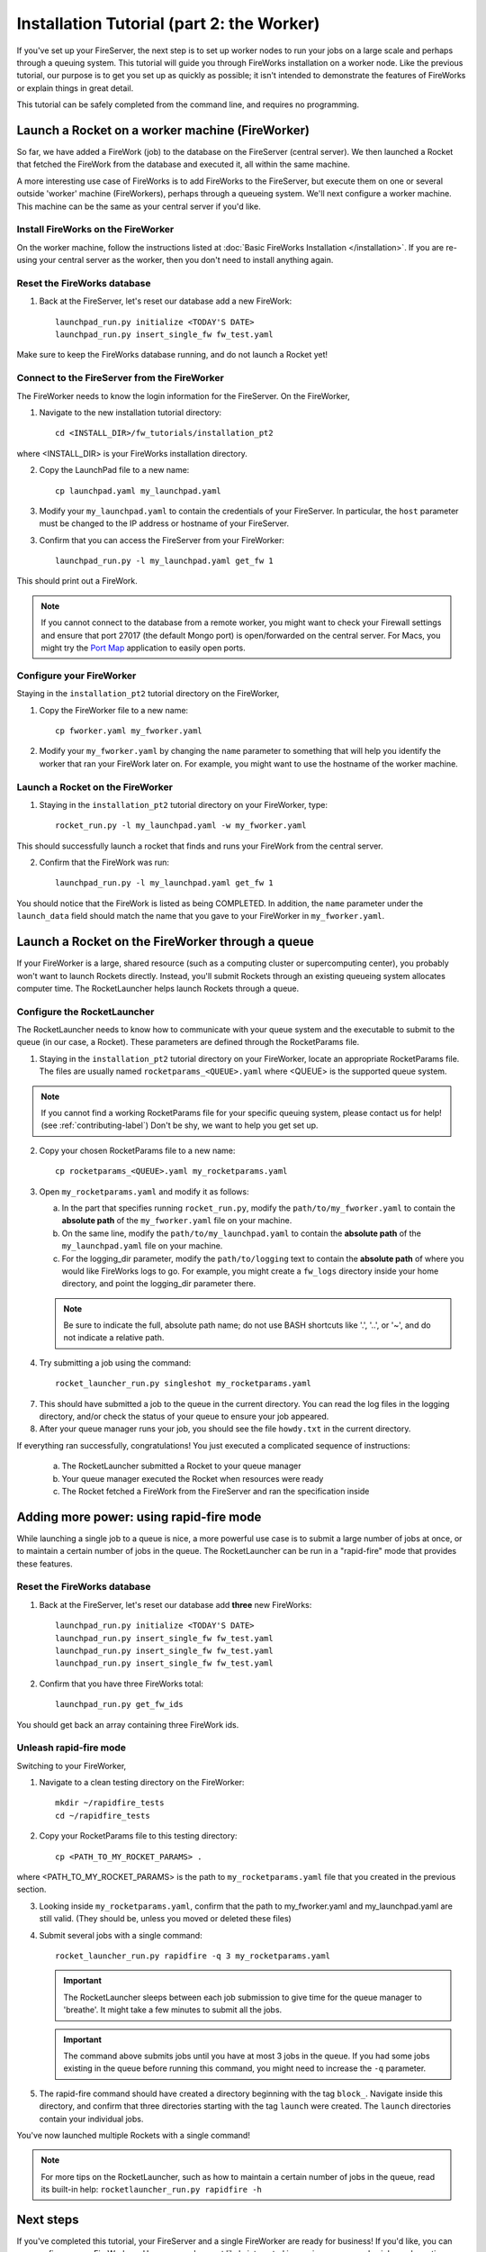 ==========================================
Installation Tutorial (part 2: the Worker)
==========================================

If you've set up your FireServer, the next step is to set up worker nodes to run your jobs on a large scale and perhaps through a queuing system. This tutorial will guide you through FireWorks installation on a worker node. Like the previous tutorial, our purpose is to get you set up as quickly as possible; it isn't intended to demonstrate the features of FireWorks or explain things in great detail.

This tutorial can be safely completed from the command line, and requires no programming.

Launch a Rocket on a worker machine (FireWorker)
================================================

So far, we have added a FireWork (job) to the database on the FireServer (central server). We then launched a Rocket that fetched the FireWork from the database and executed it, all within the same machine.

A more interesting use case of FireWorks is to add FireWorks to the FireServer, but execute them on one or several outside 'worker' machine (FireWorkers), perhaps through a queueing system. We'll next configure a worker machine. This machine can be the same as your central server if you'd like.

Install FireWorks on the FireWorker
-----------------------------------

On the worker machine, follow the instructions listed at :doc:`Basic FireWorks Installation </installation>`. If you are re-using your central server as the worker, then you don't need to install anything again.

Reset the FireWorks database
----------------------------

1. Back at the FireServer, let's reset our database add a new FireWork::

    launchpad_run.py initialize <TODAY'S DATE>
    launchpad_run.py insert_single_fw fw_test.yaml

Make sure to keep the FireWorks database running, and do not launch a Rocket yet!

Connect to the FireServer from the FireWorker
---------------------------------------------

The FireWorker needs to know the login information for the FireServer. On the FireWorker,

1. Navigate to the new installation tutorial directory::

    cd <INSTALL_DIR>/fw_tutorials/installation_pt2

where <INSTALL_DIR> is your FireWorks installation directory.

2. Copy the LaunchPad file to a new name::

    cp launchpad.yaml my_launchpad.yaml

3. Modify your ``my_launchpad.yaml`` to contain the credentials of your FireServer. In particular, the ``host`` parameter must be changed to the IP address or hostname of your FireServer.

3. Confirm that you can access the FireServer from your FireWorker::

    launchpad_run.py -l my_launchpad.yaml get_fw 1

This should print out a FireWork.

.. note:: If you cannot connect to the database from a remote worker, you might want to check your Firewall settings and ensure that port 27017 (the default Mongo port) is open/forwarded on the central server. For Macs, you might try the `Port Map <http://www.codingmonkeys.de/portmap/>`_ application to easily open ports.


Configure your FireWorker
-------------------------

Staying in the ``installation_pt2`` tutorial directory on the FireWorker,

1. Copy the FireWorker file to a new name::

    cp fworker.yaml my_fworker.yaml

2. Modify your ``my_fworker.yaml`` by changing the ``name`` parameter to something that will help you identify the worker that ran your FireWork later on. For example, you might want to use the hostname of the worker machine.

Launch a Rocket on the FireWorker
---------------------------------

1. Staying in the ``installation_pt2`` tutorial directory on your FireWorker, type::

    rocket_run.py -l my_launchpad.yaml -w my_fworker.yaml

This should successfully launch a rocket that finds and runs your FireWork from the central server.

2. Confirm that the FireWork was run::

    launchpad_run.py -l my_launchpad.yaml get_fw 1

You should notice that the FireWork is listed as being COMPLETED. In addition, the ``name`` parameter under the ``launch_data`` field should match the name that you gave to your FireWorker in ``my_fworker.yaml``.


Launch a Rocket on the FireWorker through a queue
=================================================

If your FireWorker is a large, shared resource (such as a computing cluster or supercomputing center), you probably won't want to launch Rockets directly. Instead, you'll submit Rockets through an existing queueing system allocates computer time. The RocketLauncher helps launch Rockets through a queue.

Configure the RocketLauncher
----------------------------

The RocketLauncher needs to know how to communicate with your queue system and the executable to submit to the queue (in our case, a Rocket). These parameters are defined through the RocketParams file.

1. Staying in the ``installation_pt2`` tutorial directory on your FireWorker, locate an appropriate RocketParams file. The files are usually named ``rocketparams_<QUEUE>.yaml`` where <QUEUE> is the supported queue system.

.. note:: If you cannot find a working RocketParams file for your specific queuing system, please contact us for help! (see :ref:`contributing-label`) Don't be shy, we want to help you get set up.

2. Copy your chosen RocketParams file to a new name::

    cp rocketparams_<QUEUE>.yaml my_rocketparams.yaml

3. Open ``my_rocketparams.yaml`` and modify it as follows:

   a. In the part that specifies running ``rocket_run.py``, modify the ``path/to/my_fworker.yaml`` to contain the **absolute path** of the ``my_fworker.yaml`` file on your machine.

   b. On the same line, modify the ``path/to/my_launchpad.yaml`` to contain the **absolute path** of the ``my_launchpad.yaml`` file on your machine.

   c. For the logging_dir parameter, modify the ``path/to/logging`` text to contain the **absolute path** of where you would like FireWorks logs to go. For example, you might create a ``fw_logs`` directory inside your home directory, and point the logging_dir parameter there.

   .. note:: Be sure to indicate the full, absolute path name; do not use BASH shortcuts like '.', '..', or '~', and do not indicate a relative path.

4. Try submitting a job using the command::

    rocket_launcher_run.py singleshot my_rocketparams.yaml

7. This should have submitted a job to the queue in the current directory. You can read the log files in the logging directory, and/or check the status of your queue to ensure your job appeared.

8. After your queue manager runs your job, you should see the file ``howdy.txt`` in the current directory.

If everything ran successfully, congratulations! You just executed a complicated sequence of instructions:

   a. The RocketLauncher submitted a Rocket to your queue manager
   b. Your queue manager executed the Rocket when resources were ready
   c. The Rocket fetched a FireWork from the FireServer and ran the specification inside


Adding more power: using rapid-fire mode
========================================

While launching a single job to a queue is nice, a more powerful use case is to submit a large number of jobs at once, or to maintain a certain number of jobs in the queue. The RocketLauncher can be run in a "rapid-fire" mode that provides these features.

Reset the FireWorks database
----------------------------

1. Back at the FireServer, let's reset our database add **three** new FireWorks::

    launchpad_run.py initialize <TODAY'S DATE>
    launchpad_run.py insert_single_fw fw_test.yaml
    launchpad_run.py insert_single_fw fw_test.yaml
    launchpad_run.py insert_single_fw fw_test.yaml

2. Confirm that you have three FireWorks total::

    launchpad_run.py get_fw_ids

You should get back an array containing three FireWork ids.

Unleash rapid-fire mode
-----------------------

Switching to your FireWorker,

1. Navigate to a clean testing directory on the FireWorker::

    mkdir ~/rapidfire_tests
    cd ~/rapidfire_tests

2. Copy your RocketParams file to this testing directory::

    cp <PATH_TO_MY_ROCKET_PARAMS> .

where <PATH_TO_MY_ROCKET_PARAMS> is the path to ``my_rocketparams.yaml`` file that you created in the previous section.

3. Looking inside ``my_rocketparams.yaml``, confirm that the path to my_fworker.yaml and my_launchpad.yaml are still valid. (They should be, unless you moved or deleted these files)

4. Submit several jobs with a single command::

    rocket_launcher_run.py rapidfire -q 3 my_rocketparams.yaml

   .. important:: The RocketLauncher sleeps between each job submission to give time for the queue manager to 'breathe'. It might take a few minutes to submit all the jobs.

   .. important:: The command above submits jobs until you have at most 3 jobs in the queue. If you had some jobs existing in the queue before running this command, you might need to increase the ``-q`` parameter.

5. The rapid-fire command should have created a directory beginning with the tag ``block_``. Navigate inside this directory, and confirm that three directories starting with the tag ``launch`` were created. The ``launch`` directories contain your individual jobs.

You've now launched multiple Rockets with a single command!

.. note:: For more tips on the RocketLauncher, such as how to maintain a certain number of jobs in the queue, read its built-in help: ``rocketlauncher_run.py rapidfire -h``

Next steps
==========

If you've completed this tutorial, your FireServer and a single FireWorker are ready for business! If you'd like, you can now configure more FireWorkers. However, you're most likely interested in running more complex jobs and creating multi-step workflows. We'll continue the tutorial with how to :doc:`defining jobs using FireTasks </task_tutorial>`.
